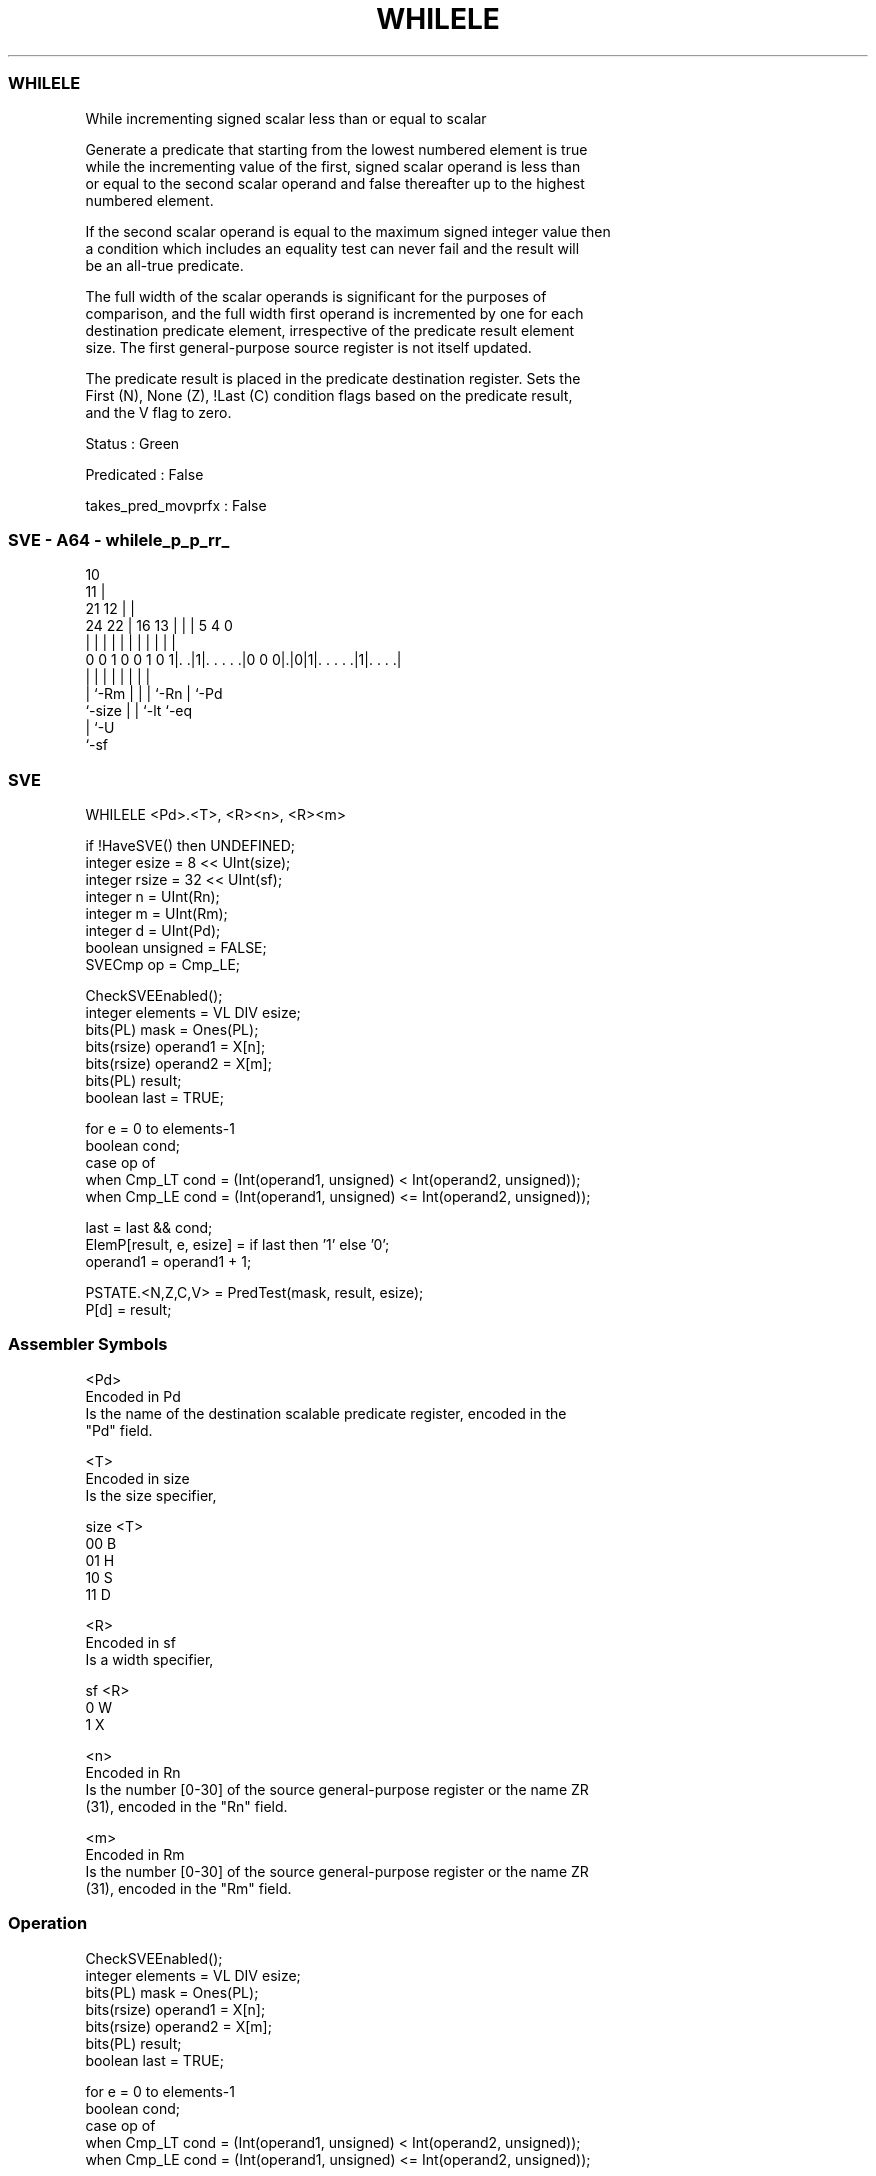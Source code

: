 .nh
.TH "WHILELE" "7" " "  "instruction" "sve"
.SS WHILELE
 While incrementing signed scalar less than or equal to scalar

 Generate a predicate that starting from the lowest numbered element is true
 while the incrementing value of the first, signed scalar operand is less than
 or equal to the second scalar operand and false thereafter up to the highest
 numbered element.

 If the second scalar operand is equal to the maximum signed integer value then
 a condition which includes an equality test can never fail and the result will
 be an all-true predicate.

 The full width of the scalar operands is significant for the purposes of
 comparison, and the full width first operand is incremented by one for each
 destination predicate element, irrespective of the predicate result element
 size. The first general-purpose source register is not itself updated.

 The predicate result is placed in the predicate destination register. Sets the
 First (N), None (Z), !Last (C) condition flags based on the predicate result,
 and the V flag to zero.

 Status : Green

 Predicated : False

 takes_pred_movprfx : False



.SS SVE - A64 - whilele_p_p_rr_
 
                                             10                    
                                           11 |                    
                       21                12 | |                    
                 24  22 |        16    13 | | |         5 4       0
                  |   | |         |     | | | |         | |       |
   0 0 1 0 0 1 0 1|. .|1|. . . . .|0 0 0|.|0|1|. . . . .|1|. . . .|
                  |     |               | | | |         | |
                  |     `-Rm            | | | `-Rn      | `-Pd
                  `-size                | | `-lt        `-eq
                                        | `-U
                                        `-sf
  
  
 
.SS SVE
 
 WHILELE <Pd>.<T>, <R><n>, <R><m>
 
 if !HaveSVE() then UNDEFINED;
 integer esize = 8 << UInt(size);
 integer rsize = 32 << UInt(sf);
 integer n = UInt(Rn);
 integer m = UInt(Rm);
 integer d = UInt(Pd);
 boolean unsigned = FALSE;
 SVECmp op = Cmp_LE;
 
 CheckSVEEnabled();
 integer elements = VL DIV esize;
 bits(PL) mask = Ones(PL);
 bits(rsize) operand1 = X[n];
 bits(rsize) operand2 = X[m];
 bits(PL) result;
 boolean last = TRUE;
 
 for e = 0 to elements-1
     boolean cond;
     case op of
         when Cmp_LT cond = (Int(operand1, unsigned) <  Int(operand2, unsigned));
         when Cmp_LE cond = (Int(operand1, unsigned) <= Int(operand2, unsigned));
 
     last = last && cond;
     ElemP[result, e, esize] = if last then '1' else '0';
     operand1 = operand1 + 1;
 
 PSTATE.<N,Z,C,V> = PredTest(mask, result, esize);
 P[d] = result;
 

.SS Assembler Symbols

 <Pd>
  Encoded in Pd
  Is the name of the destination scalable predicate register, encoded in the
  "Pd" field.

 <T>
  Encoded in size
  Is the size specifier,

  size <T> 
  00   B   
  01   H   
  10   S   
  11   D   

 <R>
  Encoded in sf
  Is a width specifier,

  sf <R> 
  0  W   
  1  X   

 <n>
  Encoded in Rn
  Is the number [0-30] of the source general-purpose register or the name ZR
  (31), encoded in the "Rn" field.

 <m>
  Encoded in Rm
  Is the number [0-30] of the source general-purpose register or the name ZR
  (31), encoded in the "Rm" field.



.SS Operation

 CheckSVEEnabled();
 integer elements = VL DIV esize;
 bits(PL) mask = Ones(PL);
 bits(rsize) operand1 = X[n];
 bits(rsize) operand2 = X[m];
 bits(PL) result;
 boolean last = TRUE;
 
 for e = 0 to elements-1
     boolean cond;
     case op of
         when Cmp_LT cond = (Int(operand1, unsigned) <  Int(operand2, unsigned));
         when Cmp_LE cond = (Int(operand1, unsigned) <= Int(operand2, unsigned));
 
     last = last && cond;
     ElemP[result, e, esize] = if last then '1' else '0';
     operand1 = operand1 + 1;
 
 PSTATE.<N,Z,C,V> = PredTest(mask, result, esize);
 P[d] = result;

